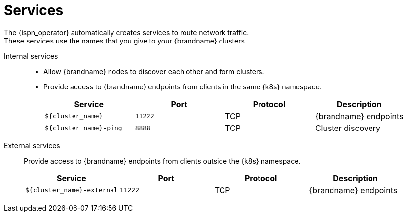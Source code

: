 [id='ref_services-{context}']
= Services
The {ispn_operator} automatically creates services to route network traffic.
These services use the names that you give to your {brandname} clusters.

Internal services::
+
* Allow {brandname} nodes to discover each other and form clusters.
* Provide access to {brandname} endpoints from clients in the same {k8s} namespace.
+
[%header,cols=4*]
|===
| Service
| Port
| Protocol
| Description

| `${cluster_name}`
| `11222`
| TCP
| {brandname} endpoints

| `${cluster_name}-ping`
| `8888`
| TCP
| Cluster discovery

|===

External services::
Provide access to {brandname} endpoints from clients outside the {k8s} namespace.
+
[%header,cols=4*]
|===
| Service
| Port
| Protocol
| Description

| `${cluster_name}-external`
| `11222`
| TCP
| {brandname} endpoints

|===
